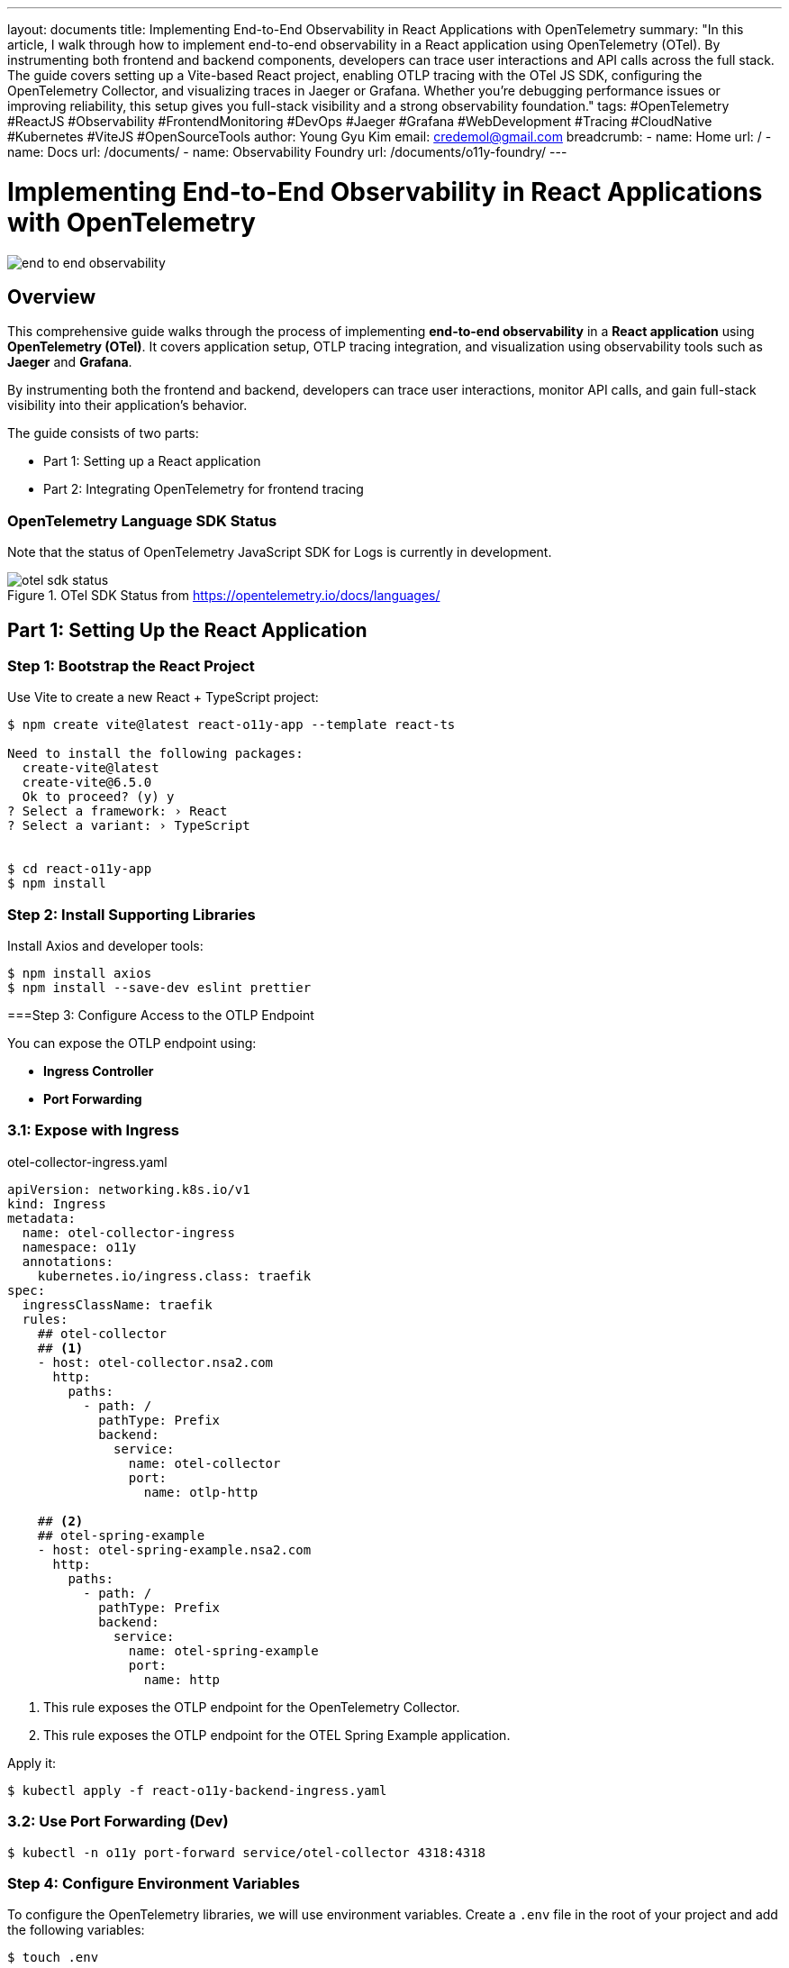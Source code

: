---
layout: documents
title: Implementing End-to-End Observability in React Applications with OpenTelemetry
summary: "In this article, I walk through how to implement end-to-end observability in a React application using OpenTelemetry (OTel). By instrumenting both frontend and backend components, developers can trace user interactions and API calls across the full stack. The guide covers setting up a Vite-based React project, enabling OTLP tracing with the OTel JS SDK, configuring the OpenTelemetry Collector, and visualizing traces in Jaeger or Grafana. Whether you’re debugging performance issues or improving reliability, this setup gives you full-stack visibility and a strong observability foundation."
tags: #OpenTelemetry #ReactJS #Observability #FrontendMonitoring #DevOps #Jaeger #Grafana #WebDevelopment #Tracing #CloudNative #Kubernetes #ViteJS #OpenSourceTools
author: Young Gyu Kim
email: credemol@gmail.com
breadcrumb:
  - name: Home
    url: /
  - name: Docs
    url: /documents/
  - name: Observability Foundry
    url: /documents/o11y-foundry/
---

= Implementing End-to-End Observability in React Applications with OpenTelemetry

:projectdir: ..
:sourcedir: {projectdir}/src
:imagesdir: images

[.img-wide]
image::end-to-end-observability.png[]

== Overview

This comprehensive guide walks through the process of implementing *end-to-end observability* in a *React application* using *OpenTelemetry (OTel)*. It covers application setup, OTLP tracing integration, and visualization using observability tools such as *Jaeger* and *Grafana*.

By instrumenting both the frontend and backend, developers can trace user interactions, monitor API calls, and gain full-stack visibility into their application’s behavior.

The guide consists of two parts:

* Part 1: Setting up a React application
* Part 2: Integrating OpenTelemetry for frontend tracing

=== OpenTelemetry Language SDK Status

Note that the status of OpenTelemetry JavaScript SDK for Logs is currently in development.

.OTel SDK Status from https://opentelemetry.io/docs/languages/
[.img-medium]
image::otel-sdk-status.png[]

// === React-O11y-App Overview
//
// This is a React application that uses the OpenTelemetry libraries to provide observability features. It is designed to help developers monitor and debug their applications more effectively.



== Part 1: Setting Up the React Application

// In part 1, we will set up a basic React application using Vite. To test the observability features, we will create a simple React component that simulates a user interaction and logs some events.

=== Step 1: Bootstrap the React Project

Use Vite to create a new React + TypeScript project:

[source,shell]
----
$ npm create vite@latest react-o11y-app --template react-ts

Need to install the following packages:
  create-vite@latest
  create-vite@6.5.0
  Ok to proceed? (y) y
? Select a framework: › React
? Select a variant: › TypeScript


$ cd react-o11y-app
$ npm install
----

=== Step 2: Install Supporting Libraries

Install Axios and developer tools:

[source,shell]
----
$ npm install axios 
$ npm install --save-dev eslint prettier
----

===Step 3: Configure Access to the OTLP Endpoint

You can expose the OTLP endpoint using:

* ** Ingress Controller**
* *Port Forwarding*

=== 3.1: Expose with Ingress

.otel-collector-ingress.yaml
[source,yaml]
----
apiVersion: networking.k8s.io/v1
kind: Ingress
metadata:
  name: otel-collector-ingress
  namespace: o11y
  annotations:
    kubernetes.io/ingress.class: traefik
spec:
  ingressClassName: traefik
  rules:
    ## otel-collector
    ## <1>
    - host: otel-collector.nsa2.com
      http:
        paths:
          - path: /
            pathType: Prefix
            backend:
              service:
                name: otel-collector
                port:
                  name: otlp-http

    ## <2>
    ## otel-spring-example
    - host: otel-spring-example.nsa2.com
      http:
        paths:
          - path: /
            pathType: Prefix
            backend:
              service:
                name: otel-spring-example
                port:
                  name: http
----
<1> This rule exposes the OTLP endpoint for the OpenTelemetry Collector.
<2> This rule exposes the OTLP endpoint for the OTEL Spring Example application.


Apply it:

[source,shell]
----
$ kubectl apply -f react-o11y-backend-ingress.yaml
----

// Use http://otel-collector.nsa2.com as the OTLP endpoint in your `.env` file:
//
// [source,shell]
// ----
// $ export VITE_OTEL_EXPORTER_OTLP_ENDPOINT=http://otel-collector.nsa2.com
// ----

=== 3.2: Use Port Forwarding (Dev)

[source,shell]
----
$ kubectl -n o11y port-forward service/otel-collector 4318:4318
----

// Use http://localhost:4318 as the OTLP endpoint in your `.env` file:
//
// [source,shell]
// ----
// $ export VITE_OTEL_EXPORTER_OTLP_ENDPOINT=http://localhost:4318
// ----


=== Step 4: Configure Environment Variables

To configure the OpenTelemetry libraries, we will use environment variables. Create a `.env` file in the root of your project and add the following variables:

[source,shell]
----
$ touch .env
----

.src/.env
[source,properties]
----
VITE_OTEL_EXPORTER_OTLP_ENDPOINT=
VITE_OTEL_SPRING_EXAMPLE_URL=
----


The actual values for these variables will be set with environment variables like this:

[source,shell]
----
#$ export VITE_OTEL_EXPORTER_OTLP_ENDPOINT=http://localhost:4318
$ export VITE_OTEL_EXPORTER_OTLP_ENDPOINT=http://otel-collector:4318
# OR
$ export VITE_OTEL_EXPORTER_OTLP_ENDPOINT=http://otel-collector.nsa2.com

$ export VITE_OTEL_SPRING_EXAMPLE_URL=http://otel-spring-example.nsa2.com

----

=== Step 5: Add API Request Logic

.src/api/observaility.ts
[source,typescript]
----
import axios from 'axios';


const otelSpringExampleUrl = import.meta.env.VITE_OTEL_SPRING_EXAMPLE_URL || 'http://localhost:8080';

console.log('Using OTEL Spring Example URL:', otelSpringExampleUrl);

const api = axios.create({
  baseURL: otelSpringExampleUrl
});


export const sleepCall = async (seconds:number): Promise<string> => {
  const response = await api.get(`/sleep/${seconds}`);
  return response.data;
}; 
----

=== Step 6: Create a Test Component(TraceButton)

Build a simple button component to test interactions, and wire it into your App.tsx and main.tsx.

.src/components/TraceButton.tsx
[source,typescript]
----
import { useState } from 'react';
import { sleepCall } from '../api/observability';

export const TraceButton = () => {
  const [seconds, setSeconds] = useState(1);
  const [response, setResponse] = useState('');
  const [loading, setLoading] = useState(false);

  const handleClick = async () => {
    setLoading(true);
    setResponse('');
    console.log('Calling sleep endpoint with seconds:', seconds);
    try {
      const result = await sleepCall(seconds);
      console.log('-- Response from sleep endpoint:', JSON.stringify(result));
      setResponse(result['message'] || `Slept for ${seconds} seconds`);
    } catch (error) {
      console.error('Request failed:', error);
      setResponse('Error occurred');
    } finally {
      setLoading(false);
    }
  };

  return (
    <div style={{ padding: '1rem' }}>
      <label>
        Sleep Seconds:{' '}
        <input
          type="number"
          id="secondsInput"
          value={seconds}
          onChange={(e) => setSeconds(Number(e.target.value))}
          min={1}
          style={{ width: '60px', marginRight: '1rem' }}
        />
      </label>
      <button onClick={handleClick} disabled={loading} id='traceButton' >
        {loading ? 'Waiting...' : 'Call Sleep Endpoint'}
      </button>
      <div style={{ marginTop: '1rem' }}>{response && <p>{response}</p>}</div>
    </div>
  );
};
----

=== Step 7: Create the Home Page

.src/pages/Home.tsx
[source,typescript]
----
import { TraceButton } from '../components/TraceButton';

const Home = () => {
  return (
    <div>
      <h1>Observability Test App</h1>
      <TraceButton />
    </div>
  );
};

export default Home;
----

=== Step 8: Load the Home Page in the App Component

.src/App.tsx
[source,typescript]
----

import './App.css'
import Home from './pages/Home';

function App() {
  return <Home />;
}

export default App

----

=== Step 9: Keep the main.tsx file as is

.src/main.tsx
[source,typescript]
----
import { StrictMode } from 'react'
import { createRoot } from 'react-dom/client'
import './index.css'
import App from './App.tsx'

createRoot(document.getElementById('root')!).render(
  <StrictMode>
    <App />
  </StrictMode>,
)
----

=== Step 10: Start Development Server

Start the development server:

[source,shell]
----
$ npm run dev
----

Visit http://localhost:5173 to test the app.

.React Application UI for Testing Observability
[.img-wide]
image::react-app-ui.png[]

== Part 2: Enabling OpenTelemetry Tracing

In part 2, we will apply the OpenTelemetry libraries to our React application to store traces.

=== Step 1: Install OpenTelemetry Packages

Install the OpenTelemetry libraries to enable observability features in your application.

[source,shell]
----
$ npm install @opentelemetry/api @opentelemetry/sdk-trace-web @opentelemetry/instrumentation-fetch
$ npm install @opentelemetry/sdk-trace-base
$ npm install @opentelemetry/resources
$ npm install @opentelemetry/context-zone  @opentelemetry/instrumentation-document-load
$ npm install @opentelemetry/instrumentation-xml-http-request
$ npm install @opentelemetry/instrumentation-user-interaction
$ npm install @opentelemetry/exporter-trace-otlp-http
----

=== Step 2: Initialize OpenTelemetry Tracing

.src/otel.ts
[source,typescript]
----
import { WebTracerProvider } from '@opentelemetry/sdk-trace-web';
import  { 
    resourceFromAttributes, 
    defaultResource 
} from '@opentelemetry/resources';
import {
    ATTR_SERVICE_NAME,
    ATTR_SERVICE_VERSION,
} from '@opentelemetry/semantic-conventions';
import { OTLPTraceExporter } from '@opentelemetry/exporter-trace-otlp-http';
import { registerInstrumentations } from '@opentelemetry/instrumentation';
import { FetchInstrumentation } from '@opentelemetry/instrumentation-fetch';
import { ZoneContextManager } from '@opentelemetry/context-zone';
// import { SimpleSpanProcessor } from '@opentelemetry/sdk-trace-base';
import { ConsoleSpanExporter, SimpleSpanProcessor } from '@opentelemetry/sdk-trace-base';
import { DocumentLoadInstrumentation } from '@opentelemetry/instrumentation-document-load';
import { UserInteractionInstrumentation } from '@opentelemetry/instrumentation-user-interaction';
import { XMLHttpRequestInstrumentation } from '@opentelemetry/instrumentation-xml-http-request';
// Logs
// import { logs } from '@opentelemetry/api';
import { OTLPLogExporter } from '@opentelemetry/exporter-logs-otlp-http';


// <1>
const otlpEndpoint = import.meta.env.VITE_OTEL_EXPORTER_OTLP_ENDPOINT; // Adjust to your OTLP endpoint
// <2>
const otelSpringExampleUrl = import.meta.env.VITE_OTEL_SPRING_EXAMPLE_URL || 'http://localhost:8080';
// Convert to regex safely
const escapedUrl = otelSpringExampleUrl.replace(/[.*+?^${}()|[\]\\]/g, '\\$&');
const otelUrlRegex = new RegExp(escapedUrl);

// <3>
const resource = defaultResource().merge(
    resourceFromAttributes({
        [ATTR_SERVICE_NAME]: 'react-o11y-app', // Adjust to your service name
        [ATTR_SERVICE_VERSION]: '1.0.0', // Optional: Add version or other attributes
    })
);

// <4>
const traceExporter = new OTLPTraceExporter({
  url: `${otlpEndpoint}/v1/traces`, // or your collector's trace endpoint
  headers: {}, // optional headers (e.g., for auth)
});



// <5>
const provider = new WebTracerProvider({
    spanProcessors: [
        new SimpleSpanProcessor(traceExporter),
        // new SimpleSpanProcessor(new ConsoleSpanExporter()), // Optional: Console exporter for debugging
    ],
    
    resource: resource,// Optional: Add version or other attributes
});

// <6>
provider.register({
    contextManager: new ZoneContextManager(), // Use ZoneContextManager for Angular compatibility
});


// <7>
registerInstrumentations({
  instrumentations: [
    new DocumentLoadInstrumentation(),
    new UserInteractionInstrumentation(),
    new FetchInstrumentation({
      propagateTraceHeaderCorsUrls: [/\/api\//, otelUrlRegex], // adjust to your backend
    }),
    new XMLHttpRequestInstrumentation({
      propagateTraceHeaderCorsUrls: [/\/api\//, otelUrlRegex],
    }),
  ],
});
----
<1> The OTLP endpoint is configured using the environment variable `VITE_OTEL_EXPORTER_OTLP_ENDPOINT`.
<2> The OTEL Spring Example URL is configured using the environment variable `VITE_OTEL_SPRING_EXAMPLE_URL`. This URL is used to propagate trace headers to the backend.
<3> The resource is created with service name and version attributes.
<4> The `OTLPTraceExporter` is initialized with the OTLP endpoint for traces.
<5> The `WebTracerProvider` is created with a `SimpleSpanProcessor` that uses the `OTLPTraceExporter` to send traces.
<6> The `ZoneContextManager` is registered to manage context propagation in the application.
<7> The instrumentations are registered to automatically instrument document load events, user interactions, fetch requests, and XMLHttpRequests. The `propagateTraceHeaderCorsUrls` option is used to specify which URLs should propagate trace headers.


==== Instrumentation Details

The following instrumentations are automatically registered:

* DocumentLoadInstrumentation: Automatically instruments document load events.
* UserInteractionInstrumentation: Automatically instruments user interactions like clicks and form submissions.
* FetchInstrumentation: Automatically instruments fetch requests, propagating trace headers to specified URLs.
* XMLHttpRequestInstrumentation: Automatically instruments XMLHttpRequests, propagating trace headers to specified URLs.



=== Step 3: Initialize OpenTelemetry in the main.tsx file

Add the following code to the top of your `main.tsx` file to initialize OpenTelemetry:

[source,typescript]
----
import './otel';
----

.src/main.tsx - updated
[source,typescript]
----
import './otel';
import { StrictMode } from 'react'
import { createRoot } from 'react-dom/client'
import './index.css'
import App from './App.tsx'

createRoot(document.getElementById('root')!).render(
  <StrictMode>
    <App />
  </StrictMode>,
)
----

=== Step 4: Set Up CORS on OTLP Collector

Ensure your OpenTelemetry Collector allows frontend origins:

otel-collector.yaml
[source,yaml]
----
  config:
    receivers:
      otlp:
        protocols:
          grpc:
            endpoint: 0.0.0.0:4317
          http:
            endpoint: 0.0.0.0:4318

            ## <1>
            cors:
              allowed_origins:
                - "http://localhost:5173"
                - "http://react-o11y-app.nsa2.com"
                - "https://react-o11y-app.nsa2.com"

              allowed_headers:
                - "Authorization"
                - "Content-Type"
                - "Accept"
                - "User-Agent"
                - "X-Forwarded-For"
                - "X-Requested-With"
              max_age: 3600
----
<1> The CORS configuration allows requests from the specified origins, which is necessary for the frontend to communicate with the OTLP endpoint.

== Validation

Start the app and click the button. Traces should appear in:

* Console (if ConsoleSpanExporter enabled)
* Jaeger or Grafana UI

[source,shell]
----
$ export VITE_OTEL_EXPORTER_OTLP_ENDPOINT=http://otel-collector.nsa2.com
$ export VITE_OTEL_SPRING_EXAMPLE_URL=http://otel-spring-example.nsa2.com

$ npm run dev
----


Visit `http://localhost:5173`

.React Application UI for Testing Observability
[.img-wide]
image::react-app-ui.png[]

=== Using ConsoleSpanExporter

All traces will be logged to the console. This is useful for debugging and verifying that traces are being sent correctly. You can also use the ConsoleSpanExporter to log traces to the console for debugging purposes.

.Traces from React in Console
[.img-wide]
image::traces-on-console.png[]


To turn off the ConsoleSpanExporter, you can comment out the line in the `otel.ts` file:

.src/otel.ts - updated
[source,typescript]
----
const provider = new WebTracerProvider({
    spanProcessors: [
        new SimpleSpanProcessor(traceExporter),
        // new SimpleSpanProcessor(new ConsoleSpanExporter()), // Optional: Console exporter for debugging
    ],
    
    resource: resource,// Optional: Add version or other attributes
});
----

=== Using OTLPTraceExporter

The `OTLPTraceExporter` is used to send traces to an OpenTelemetry Collector or backend that supports the OTLP protocol.

.Grafana UI for Jaeger - Search Traces
[.img-wide]
image::grafana-jaeger-search.png[]


.Grafana UI for Jaeger - Detail View from react-o11y-app and otel-spring-example
[.img-wide]
image::grafana-jaeger-details.png[]

// == Part 3: Apply OLTP Loggings to the React Application

// In part 3, we will enhance our React application by adding logging capabilities using the OpenTelemetry libraries. This will allow us to capture and send logs to our observability backend.

// === Step 1: Install Logging Dependencies

// [source,shell]
// ----
// $ npm install @opentelemetry/sdk-logs @opentelemetry/exporter-logs-otlp-http
// ----

== Further Enhancements

Planned additions:

* Deploying the React application in Kubernetes
* Visualizing frontend traces in Grafana dashboards
* Adding OTLP logging support

== Conclusion

This guide demonstrated how to build an end-to-end observable React application using OpenTelemetry. By integrating tracing at the frontend and backend levels, developers can gain actionable insights and improve the overall reliability and debuggability of their applications.

📘 View the web version:

* https://nsalexamy.github.io/service-foundry/pages/documents/o11y-foundry/o11y-in-react/

== References

* https://opentelemetry.io/docs/languages/js/getting-started/browser/
* https://opentelemetry.io/docs/languages/js/instrumentation/